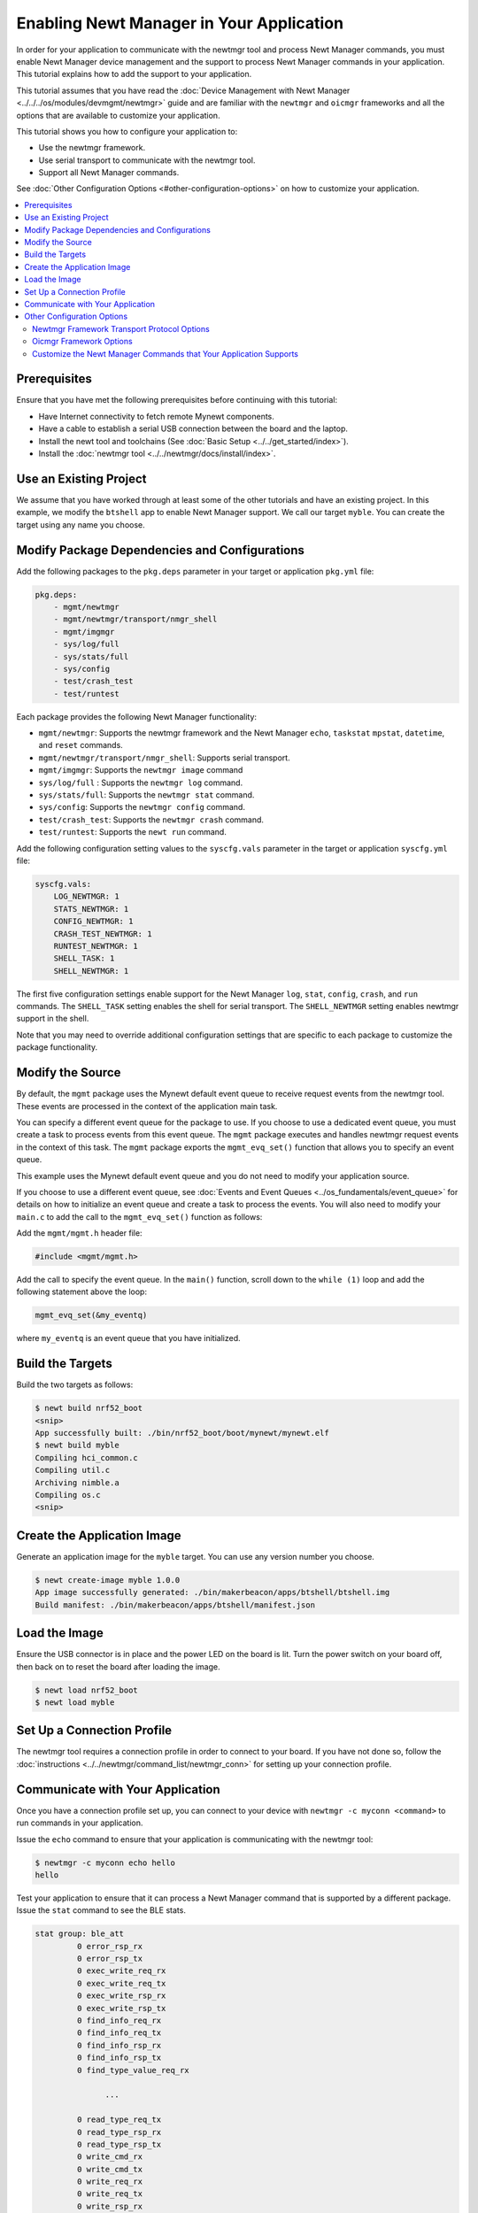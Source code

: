 Enabling Newt Manager in Your Application
-----------------------------------------

In order for your application to communicate with the newtmgr tool and
process Newt Manager commands, you must enable Newt Manager device
management and the support to process Newt Manager commands in your
application. This tutorial explains how to add the support to your
application.

This tutorial assumes that you have read the :doc:`Device Management with
Newt Manager <../../../os/modules/devmgmt/newtmgr>` guide and are familiar
with the ``newtmgr`` and ``oicmgr`` frameworks and all the options that
are available to customize your application.

This tutorial shows you how to configure your application to:

-  Use the newtmgr framework.
-  Use serial transport to communicate with the newtmgr tool.
-  Support all Newt Manager commands.

See :doc:`Other Configuration Options <#other-configuration-options>` on
how to customize your application.

.. contents::
   :local:
   :depth: 2

Prerequisites
~~~~~~~~~~~~~

Ensure that you have met the following prerequisites before continuing
with this tutorial:

-  Have Internet connectivity to fetch remote Mynewt components.
-  Have a cable to establish a serial USB connection between the board
   and the laptop.
-  Install the newt tool and toolchains (See :doc:`Basic
   Setup <../../get_started/index>`).
-  Install the :doc:`newtmgr tool <../../newtmgr/docs/install/index>`.

Use an Existing Project
~~~~~~~~~~~~~~~~~~~~~~~

We assume that you have worked through at least some of the other
tutorials and have an existing project. In this example, we modify the
``btshell`` app to enable Newt Manager support. We call our target
``myble``. You can create the target using any name you choose.

Modify Package Dependencies and Configurations
~~~~~~~~~~~~~~~~~~~~~~~~~~~~~~~~~~~~~~~~~~~~~~

Add the following packages to the ``pkg.deps`` parameter in your target
or application ``pkg.yml`` file:

.. code-block:: console

   pkg.deps:
       - mgmt/newtmgr
       - mgmt/newtmgr/transport/nmgr_shell
       - mgmt/imgmgr
       - sys/log/full
       - sys/stats/full
       - sys/config
       - test/crash_test
       - test/runtest

Each package provides the following Newt Manager functionality:

-  ``mgmt/newtmgr``: Supports the newtmgr framework and the Newt Manager
   ``echo``, ``taskstat`` ``mpstat``, ``datetime``, and ``reset``
   commands.
-  ``mgmt/newtmgr/transport/nmgr_shell``: Supports serial transport.
-  ``mgmt/imgmgr``: Supports the ``newtmgr image`` command
-  ``sys/log/full`` : Supports the ``newtmgr log`` command.
-  ``sys/stats/full``: Supports the ``newtmgr stat`` command.
-  ``sys/config``: Supports the ``newtmgr config`` command.
-  ``test/crash_test``: Supports the ``newtmgr crash`` command.
-  ``test/runtest``: Supports the ``newt run`` command.

Add the following configuration setting values to the ``syscfg.vals``
parameter in the target or application ``syscfg.yml`` file:

.. code-block:: console


   syscfg.vals:
       LOG_NEWTMGR: 1
       STATS_NEWTMGR: 1
       CONFIG_NEWTMGR: 1
       CRASH_TEST_NEWTMGR: 1
       RUNTEST_NEWTMGR: 1
       SHELL_TASK: 1
       SHELL_NEWTMGR: 1

The first five configuration settings enable support for the Newt
Manager ``log``, ``stat``, ``config``, ``crash``, and ``run`` commands.
The ``SHELL_TASK`` setting enables the shell for serial transport. The
``SHELL_NEWTMGR`` setting enables newtmgr support in the shell.

Note that you may need to override additional configuration settings
that are specific to each package to customize the package
functionality.

Modify the Source
~~~~~~~~~~~~~~~~~

By default, the ``mgmt`` package uses the Mynewt default event queue to
receive request events from the newtmgr tool. These events are processed
in the context of the application main task.

You can specify a different event queue for the package to use. If you
choose to use a dedicated event queue, you must create a task to process
events from this event queue. The ``mgmt`` package executes and handles
newtmgr request events in the context of this task. The ``mgmt`` package
exports the ``mgmt_evq_set()`` function that allows you to specify an
event queue.

This example uses the Mynewt default event queue and you do not need to
modify your application source.

If you choose to use a different event queue, see :doc:`Events and Event
Queues <../os_fundamentals/event_queue>` for details on how to initialize an event
queue and create a task to process the events. You will also need to
modify your ``main.c`` to add the call to the ``mgmt_evq_set()``
function as follows:

Add the ``mgmt/mgmt.h`` header file:

.. code-block:: c

   #include <mgmt/mgmt.h>

Add the call to specify the event queue. In the ``main()`` function,
scroll down to the ``while (1)`` loop and add the following statement
above the loop:

.. code-block:: c

   mgmt_evq_set(&my_eventq)

where ``my_eventq`` is an event queue that you have initialized.

Build the Targets
~~~~~~~~~~~~~~~~~

Build the two targets as follows:

.. code-block:: console

   $ newt build nrf52_boot
   <snip>
   App successfully built: ./bin/nrf52_boot/boot/mynewt/mynewt.elf
   $ newt build myble
   Compiling hci_common.c
   Compiling util.c
   Archiving nimble.a
   Compiling os.c
   <snip>

Create the Application Image
~~~~~~~~~~~~~~~~~~~~~~~~~~~~

Generate an application image for the ``myble`` target. You can use any
version number you choose.

.. code-block:: console

   $ newt create-image myble 1.0.0
   App image successfully generated: ./bin/makerbeacon/apps/btshell/btshell.img
   Build manifest: ./bin/makerbeacon/apps/btshell/manifest.json

Load the Image
~~~~~~~~~~~~~~

Ensure the USB connector is in place and the power LED on the board is
lit. Turn the power switch on your board off, then back on to reset the
board after loading the image.

.. code-block:: console

   $ newt load nrf52_boot
   $ newt load myble

Set Up a Connection Profile
~~~~~~~~~~~~~~~~~~~~~~~~~~~

The newtmgr tool requires a connection profile in order to connect to
your board. If you have not done so, follow the
:doc:`instructions <../../newtmgr/command_list/newtmgr_conn>` for
setting up your connection profile.

Communicate with Your Application
~~~~~~~~~~~~~~~~~~~~~~~~~~~~~~~~~

Once you have a connection profile set up, you can connect to your
device with ``newtmgr -c myconn <command>`` to run commands in your
application.

Issue the ``echo`` command to ensure that your application is
communicating with the newtmgr tool:

.. code-block:: console

   $ newtmgr -c myconn echo hello
   hello

Test your application to ensure that it can process a Newt Manager
command that is supported by a different package. Issue the ``stat``
command to see the BLE stats.

.. code-block:: console

   stat group: ble_att
            0 error_rsp_rx
            0 error_rsp_tx
            0 exec_write_req_rx
            0 exec_write_req_tx
            0 exec_write_rsp_rx
            0 exec_write_rsp_tx
            0 find_info_req_rx
            0 find_info_req_tx
            0 find_info_rsp_rx
            0 find_info_rsp_tx
            0 find_type_value_req_rx

                  ...

            0 read_type_req_tx
            0 read_type_rsp_rx
            0 read_type_rsp_tx
            0 write_cmd_rx
            0 write_cmd_tx
            0 write_req_rx
            0 write_req_tx
            0 write_rsp_rx
            0 write_rsp_tx

Your application is now able to communicate with the newtmgr tool.

Other Configuration Options
~~~~~~~~~~~~~~~~~~~~~~~~~~~

This section explains how to customize your application to use other
Newt Manager protocol options.

Newtmgr Framework Transport Protocol Options
^^^^^^^^^^^^^^^^^^^^^^^^^^^^^^^^^^^^^^^^^^^^

The newtmgr framework currently supports BLE and serial transport
protocols. To configure the transport protocols that are supported,
modify the ``pkg.yml`` and ``syscfg.yml`` files as follows:

-  Add the ``mgmt/newtmgr/transport/ble`` package to the ``pkg.deps``
   parameter to enable BLE transport.
-  Add the ``mgmt/newtmgr/transport/nmgr_shell`` package to the
   ``pkg.deps`` parameter, and add ``SHELL_TASK: 1`` and
   ``SHELL_NEWTMGR`` to the ``syscfg.vals`` parameter to enable serial
   transport when your application also uses the
   :doc:`Shell <../../../os/modules/shell/shell>`.
-  Add the ``mgmt/newtmgr/transport/nmgr_uart`` package to the
   ``pkg.deps`` parameter to enable serial transport over a UART port.
   You can use this package instead of the ``nmgr_shell`` package when
   your application does not use the
   :doc:`Shell <../../../os/modules/shell/shell>` or you want to use a dedicated
   UART port to communicate with newtmgr. You can change the
   ``NMGR_UART`` and ``NMGR_URART_SPEED`` sysconfig values to specify a
   different port.

Oicmgr Framework Options
^^^^^^^^^^^^^^^^^^^^^^^^

To use the oicmgr framework instead of the newtmgr framework, modify the
``pkg.yml`` and ``syscfg.yml`` files as follows:

-  Add the ``mgmt/oicmgr`` package (instead of the ``mgmt/newtmgr`` and
   ``mgmt/newtmgr/transport`` packages as described previously) to the
   ``pkg.deps`` parameter.
-  Add ``OC_SERVER: 1`` to the ``syscfg.vals`` parameter.

Oicmgr supports the IP, serial, and BLE transport protocols. To
configure the transport protocols that are supported, set the
configuration setting values in the ``syscfg.vals`` parameter as
follows:

-  Add ``OC_TRANSPORT_IP: 1`` to enable IP transport.
-  Add ``OC_TRANSPORT_GATT: 1`` to enable BLE transport.
-  Add ``OC_TRANSPORT_SERIAL: 1``, ``SHELL_TASK: 1``,
   ``SHELL_NEWTMGR:1`` to enable serial transport.

Customize the Newt Manager Commands that Your Application Supports
^^^^^^^^^^^^^^^^^^^^^^^^^^^^^^^^^^^^^^^^^^^^^^^^^^^^^^^^^^^^^^^^^^

We recommend that you only enable support for the Newt Manager commands
that your application uses to reduce your application code size. To
configure the commands that are supported, set the configuration setting
values in the ``syscfg.vals`` parameter as follows:

-  Add ``LOG_NEWTMGR: 1`` to enable support for the ``newtmgr log``
   command.
-  Add ``STATS_NEWTMGR: 1`` to enable support for the ``newtmgr stat``
   command.
-  Add ``CONFIG_NEWTMGR: 1`` to enable support for the
   ``newtmgr config`` command.
-  Add ``CRASH_TEST_NEWTMGR: 1`` to enable support for the
   ``newtmgr crash`` command.
-  Add ``RUNTEST_NEWTMGR: 1`` to enable support for the
   ``newtmgr crash`` command.

Notes:

-  When you enable Newt Manager support, using either the newtmgr or
   oicmgr framework, your application automatically supports the Newt
   Manager ``echo``, ``taskstat``, ``mpstat``, ``datetime``, and
   ``reset`` commands. These commands cannot be configured individually.
-  The ``mgmt/imgmgr`` package does not provide a configuration setting
   to enable or disable support for the ``newtmgr image`` command. Do
   not specify the package in the ``pkg.deps`` parameter if your device
   has limited flash memory and cannot support Over-The-Air (OTA)
   firmware upgrades.
